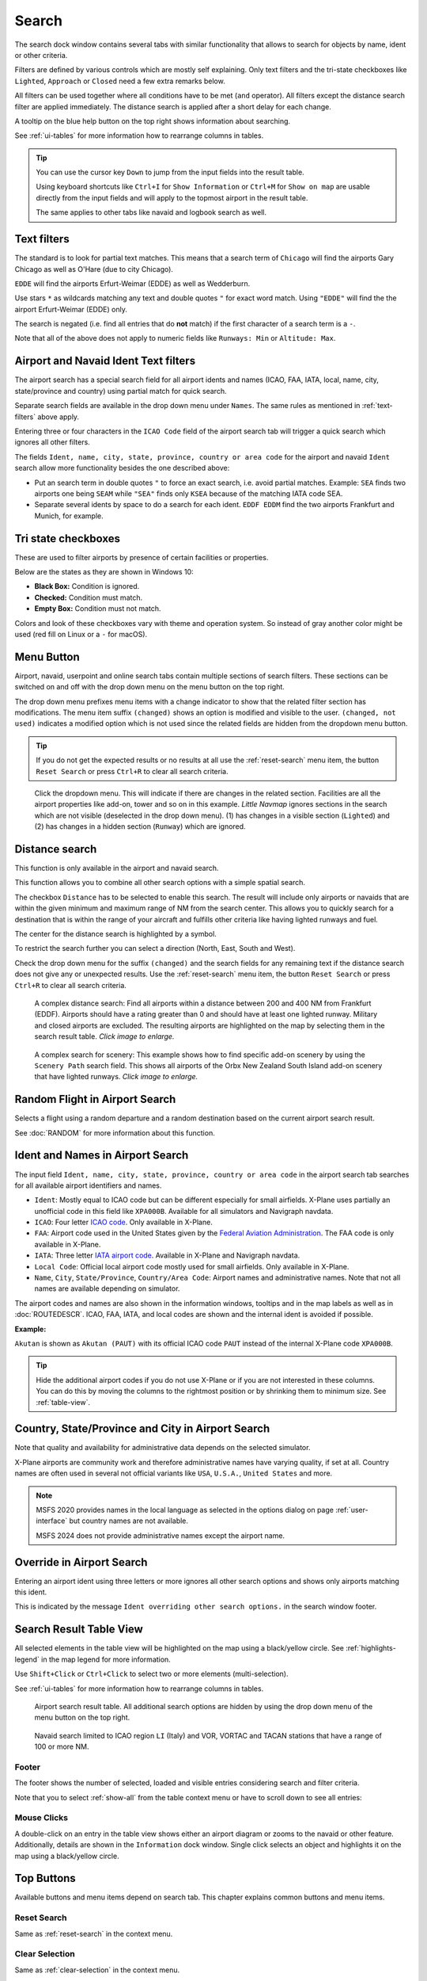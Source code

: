 |Search| Search
---------------------------

The search dock window contains several tabs with similar functionality
that allows to search for objects by name, ident or other criteria.

Filters are defined by various controls which are mostly self
explaining. Only text filters and the tri-state checkboxes like
``Lighted``, ``Approach`` or ``Closed`` need a few extra remarks below.

All filters can be used together where all conditions have to be met
(``and`` operator). All filters except the distance search filter are
applied immediately. The distance search is applied after a short delay
for each change.

A tooltip on the blue help button on the top right shows information
about searching.

See :ref:`ui-tables` for more information how to rearrange columns in tables.

.. tip::

  You can use the cursor key ``Down`` to jump from the input fields into the result table.

  Using keyboard shortcuts like ``Ctrl+I`` for ``Show Information`` or ``Ctrl+M`` for ``Show on map``
  are usable directly from the input fields and will apply to the topmost airport in the result table.

  The same applies to other tabs like navaid and logbook search as well.


.. _text-filters:

Text filters
~~~~~~~~~~~~

The standard is to look for partial text matches. This means that a search
term of ``Chicago`` will find the airports Gary Chicago as well as O'Hare (due to city Chicago).

``EDDE`` will find the airports Erfurt-Weimar (EDDE) as well as Wedderburn.

Use stars ``*`` as wildcards matching any text and double quotes ``"`` for exact word match.
Using ``"EDDE"`` will find the the airport Erfurt-Weimar (EDDE) only.

The search is negated (i.e. find all entries that do **not** match) if the first
character of a search term is a ``-``.

Note that all of the above does not apply to numeric fields like
``Runways: Min`` or ``Altitude: Max``.

.. _text-filters-ident:

Airport and Navaid Ident Text filters
~~~~~~~~~~~~~~~~~~~~~~~~~~~~~~~~~~~~~~~~~~~~

The airport search has a special search field for all airport idents and names
(ICAO, FAA, IATA, local, name, city, state/province and country) using
partial match for quick search.

Separate search fields are available in the drop down menu under ``Names``. The same rules as
mentioned in :ref:`text-filters` above apply.

Entering three or four characters in the ``ICAO Code`` field of the
airport search tab will trigger a quick search which ignores all other
filters.

The fields ``Ident, name, city, state, province, country or area code`` for the airport and
navaid ``Ident`` search allow more functionality besides the
one described above:

- Put an search term in double quotes ``"`` to force an exact search, i.e. avoid partial matches.
  Example: ``SEA`` finds two airports one being ``SEAM`` while ``"SEA"`` finds only ``KSEA`` because
  of the matching IATA code SEA.
- Separate several idents by space to do a search for each ident. ``EDDF EDDM`` find the two airports Frankfurt and Munich, for example.

Tri state checkboxes
~~~~~~~~~~~~~~~~~~~~

These are used to filter airports by presence of certain facilities or
properties.

Below are the states as they are shown in Windows 10:

-  **Black Box:** Condition is ignored.
-  **Checked:** Condition must match.
-  **Empty Box:** Condition must not match.

Colors and look of these checkboxes vary with theme and operation
system. So instead of gray another color might be used (red fill on
Linux or a ``-`` for macOS).

.. _menu-button-search:

|Menu Button| Menu Button
~~~~~~~~~~~~~~~~~~~~~~~~~~~~~~

Airport, navaid, userpoint and online search tabs contain multiple sections
of search filters. These sections can be switched on and off with the drop
down menu on the menu button |Menu Button| on the top right.

The drop down menu prefixes menu items with a change indicator to
show that the related filter section has modifications.
The menu item suffix ``(changed)`` shows an option is modified and
visible to the user. ``(changed, not used)`` indicates a modified option which is not used since the
related fields are hidden from the dropdown menu button.

.. tip::

  If you do not get the expected results or no results at all use the
  :ref:`reset-search` menu item, the button ``Reset Search`` |Reset Search| or press ``Ctrl+R`` to
  clear all search criteria.


.. figure:: ../images/searchmenu.jpg

  Click the dropdown menu. This will indicate if there are changes in the related section.
  Facilities are all the airport properties like add-on, tower and so on in this example.
  *Little Navmap* ignores sections in the search which are not visible (deselected in the drop down menu).
  (1) has changes in a visible section (``Lighted``) and (2) has changes in a hidden section (``Runway``)
  which are ignored.

.. _distance-search:

Distance search
~~~~~~~~~~~~~~~

This function is only available in the airport and navaid search.

This function allows you to combine all other search options with a
simple spatial search.

The checkbox ``Distance`` has to be selected to enable this search. The
result will include only airports or navaids that are within the given
minimum and maximum range of NM from the search center. This
allows you to quickly search for a destination that is within the range
of your aircraft and fulfills other criteria like having lighted runways
and fuel.

The center for the distance search is highlighted by a |Distance Search
Symbol| symbol.

To restrict the search further you can select a direction (North, East,
South and West).

Check the drop down menu for the suffix ``(changed)`` and the search
fields for any remaining text if the distance search does not give any
or unexpected results. Use the
:ref:`reset-search` menu item, the button ``Reset Search`` |Reset Search| or press ``Ctrl+R`` to
clear all search criteria.

.. figure:: ../images/complexsearch.jpg
  :scale: 50%

  A complex distance search: Find all airports within
  a distance between 200 and 400 NM from Frankfurt (EDDF).
  Airports should have a rating greater than 0 and should have at least
  one lighted runway. Military and closed airports are excluded. The
  resulting airports are highlighted on the map by selecting them in the
  search result table. *Click image to enlarge.*


.. figure:: ../images/complexsearch2.jpg
  :scale: 50%

  A complex search for scenery: This example shows how
  to find specific add-on scenery by using the ``Scenery Path`` search
  field. This shows all airports of the Orbx New Zealand South Island
  add-on scenery that have lighted runways. *Click image to enlarge.*

.. _random-flight:

Random Flight in Airport Search
~~~~~~~~~~~~~~~~~~~~~~~~~~~~~~~~~~~

Selects a flight using a random departure and a random destination based on the current airport search result.

See :doc:`RANDOM` for more information about this function.

.. _airport-search-ident:

Ident and Names in Airport Search
~~~~~~~~~~~~~~~~~~~~~~~~~~~~~~~~~~

The input field ``Ident, name, city, state, province, country or area code`` in the airport search tab searches for all available airport identifiers and names.

- ``Ident``: Mostly equal to ICAO code but can be different especially for small airfields. X-Plane
  uses partially an unofficial code in this field like ``XPA000B``. Available for all simulators and
  Navigraph navdata.
- ``ICAO``: Four letter `ICAO code <https://en.wikipedia.org/wiki/ICAO_airport_code>`__. Only
  available in X-Plane.
- ``FAA``: Airport code used in the United States given by the `Federal Aviation Administration <https://www.faa.gov/>`__.
  The FAA code is only available in X-Plane.
- ``IATA``: Three letter `IATA airport code <https://en.wikipedia.org/wiki/IATA_airport_code>`__.
  Available in X-Plane and Navigraph navdata.
- ``Local Code``: Official local airport code mostly used for small airfields. Only available in
  X-Plane.
- ``Name``, ``City``, ``State/Province``, ``Country/Area Code``: Airport names and administrative names.
  Note that not all names are available depending on simulator.

The airport codes and names are also shown in the information windows, tooltips and in the map
labels as well as in :doc:`ROUTEDESCR`. ICAO, FAA, IATA, and local codes are shown and the internal
ident is avoided if possible.

**Example:**

``Akutan`` is shown as ``Akutan (PAUT)`` with its official ICAO code ``PAUT`` instead of the
internal X-Plane code ``XPA000B``.

.. tip::

  Hide the additional airport codes if you do not use X-Plane or if you are not interested in
  these columns. You can do this by moving the columns to the rightmost position or by shrinking them
  to minimum size. See :ref:`table-view`.

.. _airport-search-admin:

Country, State/Province and City in Airport Search
~~~~~~~~~~~~~~~~~~~~~~~~~~~~~~~~~~~~~~~~~~~~~~~~~~~

Note that quality and availability for administrative data depends on the selected simulator.

X-Plane airports are community work and therefore administrative names have varying quality, if set at all. Country names are often used in several not official variants like ``USA``, ``U.S.A.``, ``United States`` and more.

.. note::
  MSFS 2020 provides names in the local language as selected in the options dialog on page :ref:`user-interface`
  but country names are not available.

  MSFS 2024 does not provide administrative names except the airport name.

.. _airport-search-override:

Override in Airport Search
~~~~~~~~~~~~~~~~~~~~~~~~~~~~~~~~~~

Entering an airport ident using three letters or more ignores all other search options and shows only airports matching this ident.

This is indicated by the message ``Ident overriding other search options.`` in the search window footer.

.. _table-view:

Search Result Table View
~~~~~~~~~~~~~~~~~~~~~~~~

All selected elements in the table view will be highlighted on the map
using a black/yellow circle. See
:ref:`highlights-legend` in the map legend for more information.

Use ``Shift+Click`` or ``Ctrl+Click`` to select two or more elements
(multi-selection).

See :ref:`ui-tables` for more information how to rearrange columns in tables.

.. figure:: ../images/airportsearchtable.jpg

  Airport search result table. All additional search
  options are hidden by using the drop down menu of the menu button on the
  top right.

.. figure:: ../images/navaidsearchtable.jpg

  Navaid search limited to ICAO region ``LI`` (Italy)
  and VOR, VORTAC and TACAN stations that have a range of 100 or more NM.

Footer
^^^^^^^^^^^^^^^^^^^^^^^^^^^^^^^^^^^^^^^^^^^^^

The footer shows the number of selected, loaded and visible entries considering search and filter criteria.

Note that you to select :ref:`show-all` from the table context menu or have to scroll down to see all entries:

.. _mouse-clicks-0:

Mouse Clicks
^^^^^^^^^^^^

A double-click on an entry in the table view shows either an airport
diagram or zooms to the navaid or other feature. Additionally, details
are shown in the ``Information`` dock window. Single click selects an
object and highlights it on the map using a black/yellow circle.

Top Buttons
~~~~~~~~~~~

Available buttons and menu items depend on search tab. This chapter explains common buttons and menu items.

.. _reset-search-button:

|Reset Search| Reset Search
^^^^^^^^^^^^^^^^^^^^^^^^^^^

Same as :ref:`reset-search` in the context menu.

.. _clear-selection-button:

|Clear Selection| Clear Selection
^^^^^^^^^^^^^^^^^^^^^^^^^^^^^^^^^

Same as :ref:`clear-selection` in the context menu.

.. _search-help:

|Help| Help
^^^^^^^^^^^

Display a quick help in the tooltip. Click to open this chapter of the
manual in the default browser.

.. _menu:

|Menu Button| Menu Button
^^^^^^^^^^^^^^^^^^^^^^^^^

Drop down menu button that allows to hide or show search options.

See :ref:`menu-button-search` for details.

The drop down menu suffixes menu items with an indicator ``(changed)`` to
show that the related filter section has modifications. You can use this to
find out why a search does not give the expected results.

.. _search-result-table-view-context-menu:

Context Menu Search
~~~~~~~~~~~~~~~~~~~~~~~~~~~~~~~~~~~~~

Available menu items depend on search tab.

Many menu items are mirrored from the :ref:`map-context-menu` and provide the same functionality
for the selected item below the cursor or the selected rows in the result tables.
These are omitted here.

.. _show-on-map-search:

|Show on Map| Show on Map
^^^^^^^^^^^^^^^^^^^^^^^^^

Show either the airport diagram or zooms to the navaid, userpoint or
other features on the map. The
zoom distance can be changed in the dialog the options dialog on the page
:ref:`options-map-navigation`.

.. _mark-airport-addon-search:

|Mark Airport as addon| Mark Airport as Add-on
^^^^^^^^^^^^^^^^^^^^^^^^^^^^^^^^^^^^^^^^^^^^^^^^^^^^^^^^^^

Marks an airport with a yellow circle as add-on.
Same as :ref:`mark-airport-addon-map`. Enabled for all airports at the clicked position.

.. _filter-by-entries-including-excluding:

|Filter by Entries including| |Filter by Entries excluding| Filter by Entries including/excluding
^^^^^^^^^^^^^^^^^^^^^^^^^^^^^^^^^^^^^^^^^^^^^^^^^^^^^^^^^^^^^^^^^^^^^^^^^^^^^^^^^^^^^^^^^^^^^^^^^^

Use the field under the cursor to set a search filter that includes or
excludes the text of the field. This is only enabled for text columns.

.. _reset-search:

|Reset Search| Reset Search
^^^^^^^^^^^^^^^^^^^^^^^^^^^

Clear search filters and revert to showing all entries in the search
result table view.

.. _show-all:

|Show All| Show All
^^^^^^^^^^^^^^^^^^^

The table view does not show all entries initially for performance
reasons. This menu item allows to load and show the whole search result.
The view switches back to the limited number of entries after a search
filter is modified or the sort order is changed. The number of all,
visible and selected entries is shown at the bottom of the tab.

Be aware that showing all navaids and airports can take some time
especially if they are highlighted on the map when selecting all entries
in the search result. The program does not crash but needs a few seconds
to highlight all the objects on the map.

.. _follow-selection:

Follow Selection
^^^^^^^^^^^^^^^^

The map view will be centered, but not zoomed in, on the selected feature
if this function is enabled.

.. _copy:

|Copy| Copy
^^^^^^^^^^^

Copy the selected entries in CSV format to the clipboard. This will
observe changes to the table view like column order and sort order. The
CSV includes a header line. Columns which are hidden or shrunk to minimum width are excluded.

Import the CSV-Text into spreadsheet programs using UTF-8 encoding and a semicolon as a separator.

See :ref:`ui-tables` for more information how to rearrange or hide columns in tables.

Select All
^^^^^^^^^^

Select all visible entries. To select all available entries the function
``Show All`` has to be used first.

.. _clear-selection:

|Clear Selection| Clear Selection
^^^^^^^^^^^^^^^^^^^^^^^^^^^^^^^^^

Deselect all entries in the table and remove any highlight circles from
the map.

.. _reset-view:

|Reset View| Reset View
^^^^^^^^^^^^^^^^^^^^^^^

Reset sort order, column order and column widths to default.


.. |Add Airport Traffic Pattern| image:: ../images/icon_trafficpattern.png
.. |Add Holding| image:: ../images/icon_hold.png
.. |Add Navaid Range Ring| image:: ../images/icon_navrange.png
.. |Add Range Rings| image:: ../images/icon_rangerings.png
.. |Add as Flight Plan Alternate| image:: ../images/icon_airportroutealt.png
.. |Add to Flight Plan| image:: ../images/icon_routeadd.png
.. |Append to Flight Plan| image:: ../images/icon_routeadd.png
.. |Clear Selection| image:: ../images/icon_clearselection.png
.. |Copy| image:: ../images/icon_copy.png
.. |Create Approach| image:: ../images/icon_approachcustom.png
.. |Distance Search Symbol| image:: ../images/icon_distancemark.png
.. |Filter by Entries excluding| image:: ../images/icon_filter-remove.png
.. |Filter by Entries including| image:: ../images/icon_filter-add.png
.. |Help| image:: ../images/icon_help.png
.. |Mark Airport as addon| image:: ../images/icon_airportaddon.png
.. |Menu Button| image:: ../images/icon_menubutton.png
.. |Reset Search| image:: ../images/icon_clear.png
.. |Reset View| image:: ../images/icon_cleartable.png
.. |Search| image:: ../images/icon_searchdock.png
.. |Set Center for Distance Search| image:: ../images/icon_mark.png
.. |Set as Flight Plan Departure| image:: ../images/icon_airportroutedest.png
.. |Set as Flight Plan Destination| image:: ../images/icon_airportroutestart.png
.. |Show All| image:: ../images/icon_load-all.png
.. |Show Information| image:: ../images/icon_globals.png
.. |Show Procedures| image:: ../images/icon_approach.png
.. |Show on Map| image:: ../images/icon_showonmap.png

